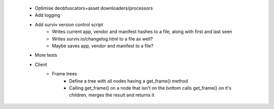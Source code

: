  * Optimise deobfuscators+asset downloaders/processors
 * Add logging
 * Add surviv version control script
    * Writes current app, vendor and manifest hashes to a file, along with first and last seen
    * Writes surviv.io/changelog.html to a file as well?
    * Maybe saves app, vendor and manifest to a file?
 * More tests
 * Client
    * Frame trees
        * Define a tree with all nodes having a get_frame() method
        * Calling get_frame() on a node that isn't on the bottom calls get_frame() on it's children, merges the result and returns it
